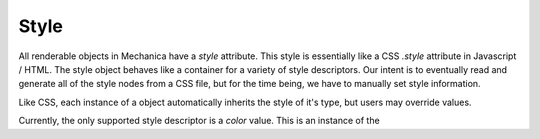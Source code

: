 .. _style-label:

Style
=====

All renderable objects in Mechanica have a `style` attribute. This style is
essentially like a CSS `.style` attribute in Javascript / HTML. The style object
behaves like a container for a variety of style descriptors. Our intent is to
eventually read and generate all of the style nodes from a CSS file, but for the
time being, we have to manually set style information. 

Like CSS, each instance of a object automatically inherits the style of it's
type, but users may override values.

Currently, the only supported style descriptor is a `color` value. This is an
instance of the 
